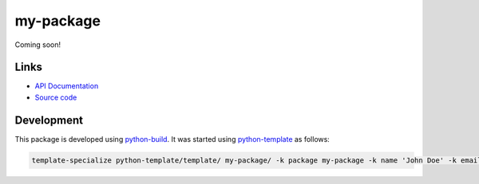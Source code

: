 my-package
==========

.. |badge-status| image:: https://img.shields.io/pypi/status/my-package
   :alt: PyPI - Status
   :target: https://pypi.python.org/pypi/my-package/

.. |badge-version| image:: https://img.shields.io/pypi/v/my-package
   :alt: PyPI
   :target: https://pypi.python.org/pypi/my-package/

.. |badge-license| image:: https://img.shields.io/github/license/johndoe/my-package
   :alt: GitHub
   :target: https://github.com/johndoe/my-package/blob/main/LICENSE

.. |badge-python| image:: https://img.shields.io/pypi/pyversions/my-package
   :alt: PyPI - Python Version
   :target: https://www.python.org/downloads/

|badge-status| |badge-version| |badge-license| |badge-python|

Coming soon!


Links
-----

- `API Documentation <https://johndoe.github.io/my-package/>`__
- `Source code <https://github.com/johndoe/my-package>`__


Development
-----------

This package is developed using `python-build <https://github.com/craigahobbs/python-build#readme>`__.
It was started using `python-template <https://github.com/craigahobbs/python-template#readme>`__ as follows:

.. code-block:: sh

    template-specialize python-template/template/ my-package/ -k package my-package -k name 'John Doe' -k email 'johndoe@gmail.com' -k github 'johndoe'
